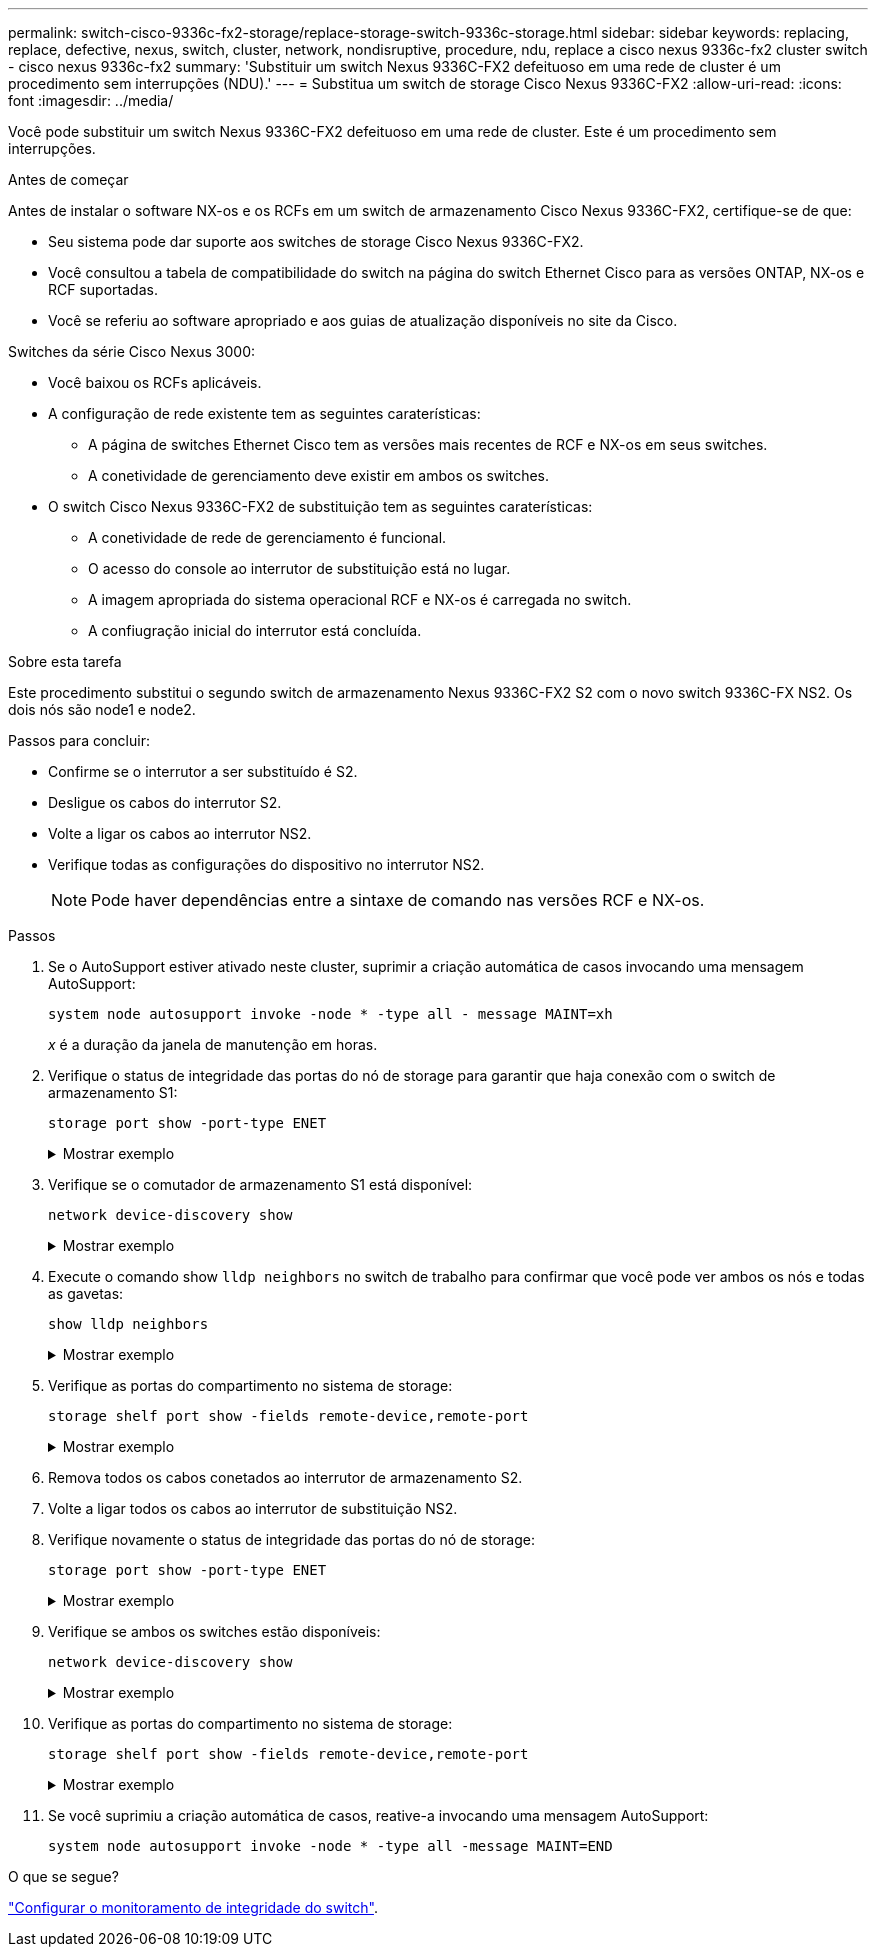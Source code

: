 ---
permalink: switch-cisco-9336c-fx2-storage/replace-storage-switch-9336c-storage.html 
sidebar: sidebar 
keywords: replacing, replace, defective, nexus, switch, cluster, network, nondisruptive, procedure, ndu, replace a cisco nexus 9336c-fx2 cluster switch - cisco nexus 9336c-fx2 
summary: 'Substituir um switch Nexus 9336C-FX2 defeituoso em uma rede de cluster é um procedimento sem interrupções (NDU).' 
---
= Substitua um switch de storage Cisco Nexus 9336C-FX2
:allow-uri-read: 
:icons: font
:imagesdir: ../media/


[role="lead"]
Você pode substituir um switch Nexus 9336C-FX2 defeituoso em uma rede de cluster. Este é um procedimento sem interrupções.

.Antes de começar
Antes de instalar o software NX-os e os RCFs em um switch de armazenamento Cisco Nexus 9336C-FX2, certifique-se de que:

* Seu sistema pode dar suporte aos switches de storage Cisco Nexus 9336C-FX2.
* Você consultou a tabela de compatibilidade do switch na página do switch Ethernet Cisco para as versões ONTAP, NX-os e RCF suportadas.
* Você se referiu ao software apropriado e aos guias de atualização disponíveis no site da Cisco.


Switches da série Cisco Nexus 3000:

* Você baixou os RCFs aplicáveis.
* A configuração de rede existente tem as seguintes caraterísticas:
+
** A página de switches Ethernet Cisco tem as versões mais recentes de RCF e NX-os em seus switches.
** A conetividade de gerenciamento deve existir em ambos os switches.


* O switch Cisco Nexus 9336C-FX2 de substituição tem as seguintes caraterísticas:
+
** A conetividade de rede de gerenciamento é funcional.
** O acesso do console ao interrutor de substituição está no lugar.
** A imagem apropriada do sistema operacional RCF e NX-os é carregada no switch.
** A confiugração inicial do interrutor está concluída.




.Sobre esta tarefa
Este procedimento substitui o segundo switch de armazenamento Nexus 9336C-FX2 S2 com o novo switch 9336C-FX NS2. Os dois nós são node1 e node2.

Passos para concluir:

* Confirme se o interrutor a ser substituído é S2.
* Desligue os cabos do interrutor S2.
* Volte a ligar os cabos ao interrutor NS2.
* Verifique todas as configurações do dispositivo no interrutor NS2.
+

NOTE: Pode haver dependências entre a sintaxe de comando nas versões RCF e NX-os.



.Passos
. Se o AutoSupport estiver ativado neste cluster, suprimir a criação automática de casos invocando uma mensagem AutoSupport:
+
`system node autosupport invoke -node * -type all - message MAINT=xh`

+
_x_ é a duração da janela de manutenção em horas.

. Verifique o status de integridade das portas do nó de storage para garantir que haja conexão com o switch de armazenamento S1:
+
`storage port show -port-type ENET`

+
.Mostrar exemplo
[%collapsible]
====
[listing]
----
storage::*> storage port show -port-type ENET
                                  Speed                     VLAN
Node           Port Type  Mode    (Gb/s) State    Status      ID
-------------- ---- ----- ------- ------ -------- --------- ----
node1
               e3a  ENET  storage 100    enabled  online      30
               e3b  ENET  storage   0    enabled  offline     30
               e7a  ENET  storage   0    enabled  offline     30
               e7b  ENET  storage   0    enabled  offline     30
node2
               e3a  ENET  storage 100    enabled  online      30
               e3b  ENET  storage   0    enabled  offline     30
               e7a  ENET  storage   0    enabled  offline     30
               e7b  ENET  storage   0    enabled  offline     30
storage::*>
----
====
. Verifique se o comutador de armazenamento S1 está disponível:
+
`network device-discovery show`

+
.Mostrar exemplo
[%collapsible]
====
[listing]
----
storage::*> network device-discovery show
Node/      Local Discovered
Protocol   Port	 Device (LLDP: ChassisID)  Interface  Platform
--------   ----  -----------------------   ---------   ---------
node1/cdp
           e3a   S1                        Ethernet1/1 NX9336C
           e4a   node2                     e4a         AFF-A700
           e4e   node2                     e4e         AFF-A700
node1/lldp
           e3a   S1                        Ethernet1/1 -
           e4a   node2                     e4a         -
           e4e   node2                     e4e         -
node2/cdp
           e3a   S1                        Ethernet1/2 NX9336C
           e4a   node1                     e4a         AFF-A700
           e4e   node1                     e4e         AFF-A700
node2/lldp
           e3a   S1                        Ethernet1/2 -
           e4a   node1                     e4a         -
           e4e   node1                     e4e         -
storage::*>
----
====
. Execute o comando show `lldp neighbors` no switch de trabalho para confirmar que você pode ver ambos os nós e todas as gavetas:
+
`show lldp neighbors`

+
.Mostrar exemplo
[%collapsible]
====
[listing]
----
S1# show lldp neighbors
Capability codes:
   (R) Router, (B) Bridge, (T) Telephone, (C) DOCSIS Cable Device
   (W) WLAN Access Point, (P) Repeater, (S) Station, (O) Other
Device ID        Local Intf   Hold-time    Capability    Port ID
node1            Eth1/1       121          S             e3a
node2            Eth1/2       121          S             e3a
SHFGD2008000011  Eth1/5       121          S             e0a
SHFGD2008000011  Eth1/6       120          S             e0a
SHFGD2008000022  Eth1/7       120          S             e0a
SHFGD2008000022  Eth1/8       120          S             e0a
----
====
. Verifique as portas do compartimento no sistema de storage:
+
`storage shelf port show -fields remote-device,remote-port`

+
.Mostrar exemplo
[%collapsible]
====
[listing]
----
storage::*> storage shelf port show -fields remote-device,remote-port
shelf   id  remote-port   remote-device
-----   --  -----------   -------------
3.20    0   Ethernet1/5   S1
3.20    1   -             -
3.20    2   Ethernet1/6   S1
3.20    3   -             -
3.30    0   Ethernet1/7   S1
3.20    1   -             -
3.30    2   Ethernet1/8   S1
3.20    3   -             -
storage::*>
----
====
. Remova todos os cabos conetados ao interrutor de armazenamento S2.
. Volte a ligar todos os cabos ao interrutor de substituição NS2.
. Verifique novamente o status de integridade das portas do nó de storage:
+
`storage port show -port-type ENET`

+
.Mostrar exemplo
[%collapsible]
====
[listing]
----
storage::*> storage port show -port-type ENET
                                    Speed                     VLAN
Node             Port Type  Mode    (Gb/s) State    Status      ID
---------------- ---- ----- ------- ------ -------- --------- ----
node1
                 e3a  ENET  storage 100    enabled  online      30
                 e3b  ENET  storage   0    enabled  offline     30
                 e7a  ENET  storage   0    enabled  offline     30
                 e7b  ENET  storage   0    enabled  offline     30
node2
                 e3a  ENET  storage 100    enabled  online      30
                 e3b  ENET  storage   0    enabled  offline     30
                 e7a  ENET  storage   0    enabled  offline     30
                 e7b  ENET  storage   0    enabled  offline     30
storage::*>
----
====
. Verifique se ambos os switches estão disponíveis:
+
`network device-discovery show`

+
.Mostrar exemplo
[%collapsible]
====
[listing]
----
storage::*> network device-discovery show
Node/     Local Discovered
Protocol  Port  Device (LLDP: ChassisID)  Interface	  Platform
--------  ----  -----------------------   ---------   ---------
node1/cdp
          e3a  S1                         Ethernet1/1 NX9336C
          e4a  node2                      e4a         AFF-A700
          e4e  node2                      e4e         AFF-A700
          e7b   NS2                       Ethernet1/1 NX9336C
node1/lldp
          e3a  S1                         Ethernet1/1 -
          e4a  node2                      e4a         -
          e4e  node2                      e4e         -
          e7b  NS2                        Ethernet1/1 -
node2/cdp
          e3a  S1                         Ethernet1/2 NX9336C
          e4a  node1                      e4a         AFF-A700
          e4e  node1                      e4e         AFF-A700
          e7b  NS2                        Ethernet1/2 NX9336C
node2/lldp
          e3a  S1                         Ethernet1/2 -
          e4a  node1                      e4a         -
          e4e  node1                      e4e         -
          e7b  NS2                        Ethernet1/2 -
storage::*>
----
====
. Verifique as portas do compartimento no sistema de storage:
+
`storage shelf port show -fields remote-device,remote-port`

+
.Mostrar exemplo
[%collapsible]
====
[listing]
----
storage::*> storage shelf port show -fields remote-device,remote-port
shelf   id    remote-port     remote-device
-----   --    -----------     -------------
3.20    0     Ethernet1/5     S1
3.20    1     Ethernet1/5     NS2
3.20    2     Ethernet1/6     S1
3.20    3     Ethernet1/6     NS2
3.30    0     Ethernet1/7     S1
3.20    1     Ethernet1/7     NS2
3.30    2     Ethernet1/8     S1
3.20    3     Ethernet1/8     NS2
storage::*>
----
====
. Se você suprimiu a criação automática de casos, reative-a invocando uma mensagem AutoSupport:
+
`system node autosupport invoke -node * -type all -message MAINT=END`



.O que se segue?
link:../switch-cshm/config-overview.html["Configurar o monitoramento de integridade do switch"].
